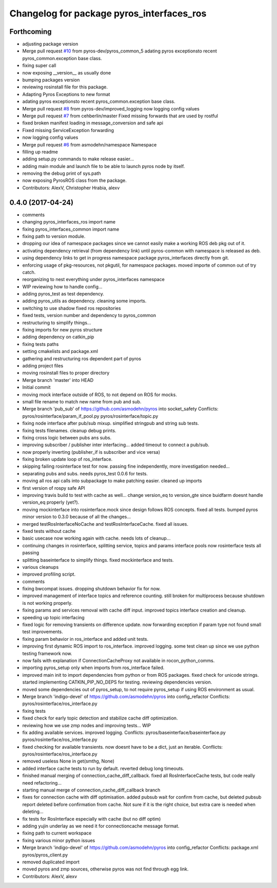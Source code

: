 ^^^^^^^^^^^^^^^^^^^^^^^^^^^^^^^^^^^^^^^^^^
Changelog for package pyros_interfaces_ros
^^^^^^^^^^^^^^^^^^^^^^^^^^^^^^^^^^^^^^^^^^

Forthcoming
-----------
* adjusting package version
* Merge pull request `#10 <https://github.com/pyros-dev/pyros-rosinterface/issues/10>`_ from pyros-dev/pyros_common_5
  adating pyros exceptionsto recent pyros_common.exception base class.
* fixing super call
* now exposing __version_\_ as usually done
* bumping packages version
* reviewing rosinstall file for this package.
* Adapting Pyros Exceptions to new format
* adating pyros exceptionsto recent pyros_common.exception base class.
* Merge pull request `#8 <https://github.com/pyros-dev/pyros-rosinterface/issues/8>`_ from pyros-dev/improved_logging
  now logging config values
* Merge pull request `#7 <https://github.com/pyros-dev/pyros-rosinterface/issues/7>`_ from cehberlin/master
  Fixed missing forwards that are used by rostful
* fixed broken manifest loading in message_conversion and safe api
* Fixed missing ServiceException forwarding
* now logging config values
* Merge pull request `#6 <https://github.com/pyros-dev/pyros-rosinterface/issues/6>`_ from asmodehn/namespace
  Namespace
* filling up readme
* adding setup.py commands to make release easier...
* adding main module and launch file to be able to launch pyros node by itself.
* removing the debug print of sys.path
* now exposing PyrosROS class from the package.
* Contributors: AlexV, Christopher Hrabia, alexv

0.4.0 (2017-04-24)
------------------
* comments
* changing pyros_interfaces_ros import name
* fixing pyros_interfaces_common import name
* fixing path to version module.
* dropping our idea of namespace packages since we cannot easily make a working ROS deb pkg out of it.
* activating dependency retrieval (from dependency link) until pyros-common with namespace is released as deb.
* using dependency links to get in progress namespace package pyros_interfaces directly from git.
* enforcing usage of pkg-resources, not pkgutil, for namespace packages.
  moved importe of common out of try catch.
* reorganizing to nest everything under pyros_interfaces namespace
* WIP reviewing how to handle config...
* adding pyros_test as test dependency.
* adding pyros_utils as dependency.
  cleaning some imports.
* switching to use shadow fixed ros repositories
* fixed tests, version number and dependency to pyros_common
* restructuring to simplify things...
* fixing imports for new pyros structure
* adding dependency on catkin_pip
* fixing tests paths
* setting cmakelists and package.xml
* gathering and restructuring ros dependent part of pyros
* adding project files
* moving rosinstall files to proper directory
* Merge branch 'master' into HEAD
* Initial commit
* moving mock interface outside of ROS, to not depend on ROS for mocks.
* small file rename to match new name from pub and sub.
* Merge branch 'pub_sub' of https://github.com/asmodehn/pyros into socket_safety
  Conflicts:
  pyros/rosinterface/param_if_pool.py
  pyros/rosinterface/topic.py
* fixing node interface after pub/sub mixup. simplified stringpub and string sub tests.
* fixing tests filenames. cleanup debug prints.
* fixing cross logic between pubs ans subs.
* improving subscriber / publisher inter interfacing... added timeout to connect a pub/sub.
* now properly inverting (publisher_if is subscriber and vice versa)
* fixing broken update loop of ros_interface.
* skipping failing rosinterface test for now. passing fine independently, more investigation needed...
* separating pubs and subs. needs pyros_test 0.0.6 for tests.
* moving all ros api calls into subpackage to make patching easier.
  cleaned up imports
* first version of rospy safe API
* improving travis build to test with cache as well...
  change version_eq to version_gte since buidfarm doesnt handle version_eq properly (yet?).
* moving mockinterface into rosinterface.mock since design follows ROS concepts.
  fixed all tests.
  bumped pyros minor version to 0.3.0 because of all the changes...
* merged testRosInterfaceNoCache and testRosInterfaceCache. fixed all issues.
* fixed tests without cache
* basic usecase now working again with cache. needs lots of cleanup...
* continuing changes in rosinterface, splitting service, topics and params interface pools
  now rosinterface tests all passing
* splitting baseinterface to simplify things. fixed mockinterface and tests.
* various cleanups
* improved profiling script.
* comments
* fixing bwcompat issues.
  dropping shutdown behavior fix for now.
* improved management of interface topics and reference counting.
  still broken for multiprocess because shutdown is not working properly.
* fixing params and services removal with cache diff input.
  improved topics interface creation and cleanup.
* speeding up topic interfacing
* fixed logic for removing transients on difference update.
  now forwarding exception if param type not found
  small test improvements.
* fixing param behavior in ros_interface and added unit tests.
* improving first dynamic ROS import to ros_interface. improved logging.
  some test clean up since we use python testing framework now.
* now fails with explanation if ConnectionCacheProxy not available in rocon_python_comms.
* importing pyros_setup only when imports from ros_interface failed.
* improved main init to import dependencies from python or from ROS packages.
  fixed check for unicode strings.
  started implementing CATKIN_PIP_NO_DEPS for testing.
  reviewing dependencies version.
* moved some dependencies out of pyros_setup, to not require pyros_setup if using ROS environment as usual.
* Merge branch 'indigo-devel' of https://github.com/asmodehn/pyros into config_refactor
  Conflicts:
  pyros/rosinterface/ros_interface.py
* fixing tests
* fixed check for early topic detection and stabilize cache diff optimization.
* reviewing how we use zmp nodes and improving tests... WIP
* fix adding available services.
  improved logging.
  Conflicts:
  pyros/baseinterface/baseinterface.py
  pyros/rosinterface/ros_interface.py
* fixed checking for available transients. now doesnt have to be a dict, just an iterable.
  Conflicts:
  pyros/rosinterface/ros_interface.py
* removed useless None in get(smthg, None)
* added interface cache tests to run by default.
  reverted debug long timeouts.
* finished manual merging of connection_cache_diff_callback.
  fixed all RosInterfaceCache tests, but code really need refactoring...
* starting manual merge of connection_cache_diff_callback branch
* fixes for connection cache with diff optimisation.
  added pubsub wait for confirm from cache, but deleted pubsub report deleted before confirmation from cache.
  Not sure if it is the right choice, but extra care is needed when deleting...
* fix tests for RosInterface especially with cache (but no diff optim)
* adding yujin underlay as we need it for connectioncache message format.
* fixing path to current workspace
* fixing various minor python issues
* Merge branch 'indigo-devel' of https://github.com/asmodehn/pyros into config_refactor
  Conflicts:
  package.xml
  pyros/pyros_client.py
* removed duplicated import
* moved pyros and zmp sources, otherwise pyros was not find through egg link.
* Contributors: AlexV, alexv
